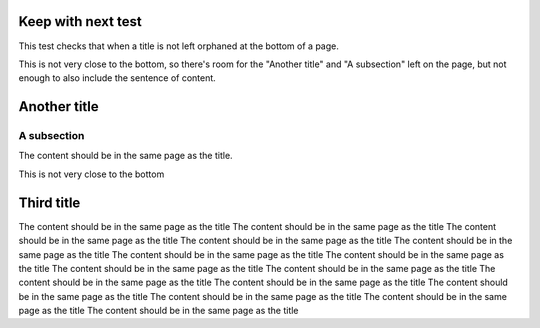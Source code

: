 Keep with next test
-------------------

This test checks that when a title is not left orphaned at the bottom of a page.

.. raw:: pdf

   Spacer 0 190mm

This is not very close to the bottom, so there's room for the "Another title" and "A subsection" left on the page, but
not enough to also include the sentence of content.

Another title
-------------

A subsection
~~~~~~~~~~~~

The content should be in the same page as the title.

.. raw:: pdf
   
   PageBreak
   Spacer 0 17cm
   
This is not very close to the bottom
   
Third title
-----------

The content should be in the same page as the title
The content should be in the same page as the title
The content should be in the same page as the title
The content should be in the same page as the title
The content should be in the same page as the title
The content should be in the same page as the title
The content should be in the same page as the title
The content should be in the same page as the title
The content should be in the same page as the title
The content should be in the same page as the title
The content should be in the same page as the title
The content should be in the same page as the title
The content should be in the same page as the title
The content should be in the same page as the title
The content should be in the same page as the title
